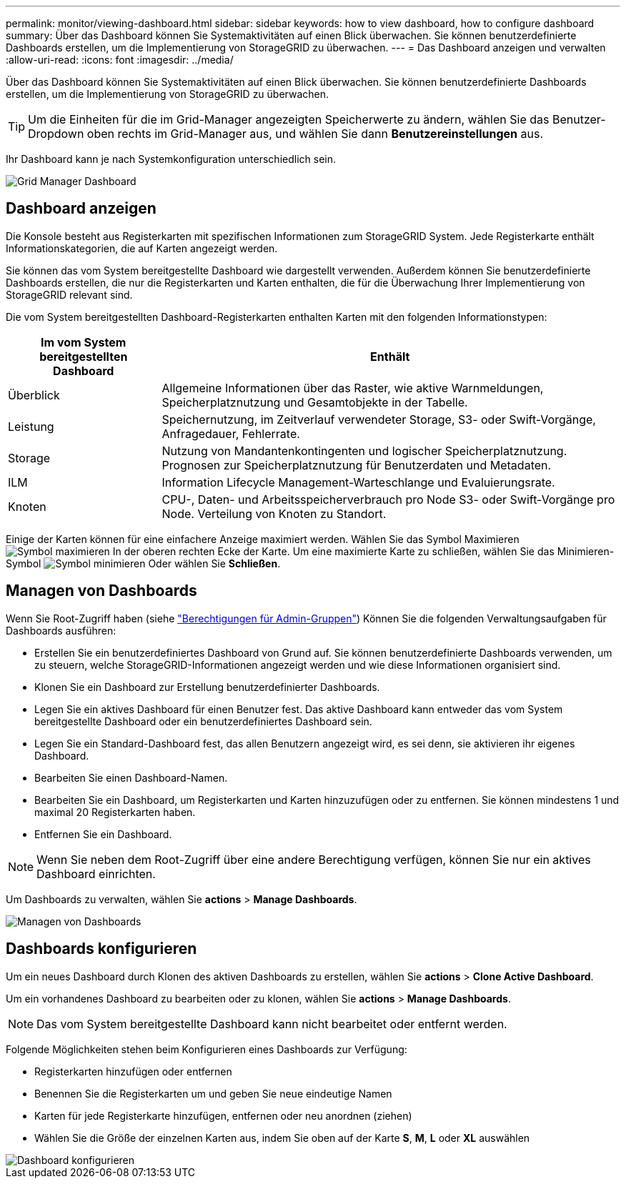 ---
permalink: monitor/viewing-dashboard.html 
sidebar: sidebar 
keywords: how to view dashboard, how to configure dashboard 
summary: Über das Dashboard können Sie Systemaktivitäten auf einen Blick überwachen. Sie können benutzerdefinierte Dashboards erstellen, um die Implementierung von StorageGRID zu überwachen. 
---
= Das Dashboard anzeigen und verwalten
:allow-uri-read: 
:icons: font
:imagesdir: ../media/


[role="lead"]
Über das Dashboard können Sie Systemaktivitäten auf einen Blick überwachen. Sie können benutzerdefinierte Dashboards erstellen, um die Implementierung von StorageGRID zu überwachen.


TIP: Um die Einheiten für die im Grid-Manager angezeigten Speicherwerte zu ändern, wählen Sie das Benutzer-Dropdown oben rechts im Grid-Manager aus, und wählen Sie dann *Benutzereinstellungen* aus.

Ihr Dashboard kann je nach Systemkonfiguration unterschiedlich sein.

image::../media/grid_manager_dashboard.png[Grid Manager Dashboard]



== Dashboard anzeigen

Die Konsole besteht aus Registerkarten mit spezifischen Informationen zum StorageGRID System. Jede Registerkarte enthält Informationskategorien, die auf Karten angezeigt werden.

Sie können das vom System bereitgestellte Dashboard wie dargestellt verwenden. Außerdem können Sie benutzerdefinierte Dashboards erstellen, die nur die Registerkarten und Karten enthalten, die für die Überwachung Ihrer Implementierung von StorageGRID relevant sind.

Die vom System bereitgestellten Dashboard-Registerkarten enthalten Karten mit den folgenden Informationstypen:

[cols="1a,3a"]
|===
| Im vom System bereitgestellten Dashboard | Enthält 


 a| 
Überblick
 a| 
Allgemeine Informationen über das Raster, wie aktive Warnmeldungen, Speicherplatznutzung und Gesamtobjekte in der Tabelle.



 a| 
Leistung
 a| 
Speichernutzung, im Zeitverlauf verwendeter Storage, S3- oder Swift-Vorgänge, Anfragedauer, Fehlerrate.



 a| 
Storage
 a| 
Nutzung von Mandantenkontingenten und logischer Speicherplatznutzung. Prognosen zur Speicherplatznutzung für Benutzerdaten und Metadaten.



 a| 
ILM
 a| 
Information Lifecycle Management-Warteschlange und Evaluierungsrate.



 a| 
Knoten
 a| 
CPU-, Daten- und Arbeitsspeicherverbrauch pro Node S3- oder Swift-Vorgänge pro Node. Verteilung von Knoten zu Standort.

|===
Einige der Karten können für eine einfachere Anzeige maximiert werden. Wählen Sie das Symbol Maximieren image:../media/icon_dashboard_card_maximize.png["Symbol maximieren"] In der oberen rechten Ecke der Karte. Um eine maximierte Karte zu schließen, wählen Sie das Minimieren-Symbol image:../media/icon_dashboard_card_minimize.png["Symbol minimieren"] Oder wählen Sie *Schließen*.



== Managen von Dashboards

Wenn Sie Root-Zugriff haben (siehe link:../admin/admin-group-permissions.html["Berechtigungen für Admin-Gruppen"]) Können Sie die folgenden Verwaltungsaufgaben für Dashboards ausführen:

* Erstellen Sie ein benutzerdefiniertes Dashboard von Grund auf. Sie können benutzerdefinierte Dashboards verwenden, um zu steuern, welche StorageGRID-Informationen angezeigt werden und wie diese Informationen organisiert sind.
* Klonen Sie ein Dashboard zur Erstellung benutzerdefinierter Dashboards.
* Legen Sie ein aktives Dashboard für einen Benutzer fest. Das aktive Dashboard kann entweder das vom System bereitgestellte Dashboard oder ein benutzerdefiniertes Dashboard sein.
* Legen Sie ein Standard-Dashboard fest, das allen Benutzern angezeigt wird, es sei denn, sie aktivieren ihr eigenes Dashboard.
* Bearbeiten Sie einen Dashboard-Namen.
* Bearbeiten Sie ein Dashboard, um Registerkarten und Karten hinzuzufügen oder zu entfernen. Sie können mindestens 1 und maximal 20 Registerkarten haben.
* Entfernen Sie ein Dashboard.



NOTE: Wenn Sie neben dem Root-Zugriff über eine andere Berechtigung verfügen, können Sie nur ein aktives Dashboard einrichten.

Um Dashboards zu verwalten, wählen Sie *actions* > *Manage Dashboards*.

image::../media/dashboard_manage.png[Managen von Dashboards]



== Dashboards konfigurieren

Um ein neues Dashboard durch Klonen des aktiven Dashboards zu erstellen, wählen Sie *actions* > *Clone Active Dashboard*.

Um ein vorhandenes Dashboard zu bearbeiten oder zu klonen, wählen Sie *actions* > *Manage Dashboards*.


NOTE: Das vom System bereitgestellte Dashboard kann nicht bearbeitet oder entfernt werden.

Folgende Möglichkeiten stehen beim Konfigurieren eines Dashboards zur Verfügung:

* Registerkarten hinzufügen oder entfernen
* Benennen Sie die Registerkarten um und geben Sie neue eindeutige Namen
* Karten für jede Registerkarte hinzufügen, entfernen oder neu anordnen (ziehen)
* Wählen Sie die Größe der einzelnen Karten aus, indem Sie oben auf der Karte *S*, *M*, *L* oder *XL* auswählen


image::../media/dashboard_configure.png[Dashboard konfigurieren]
